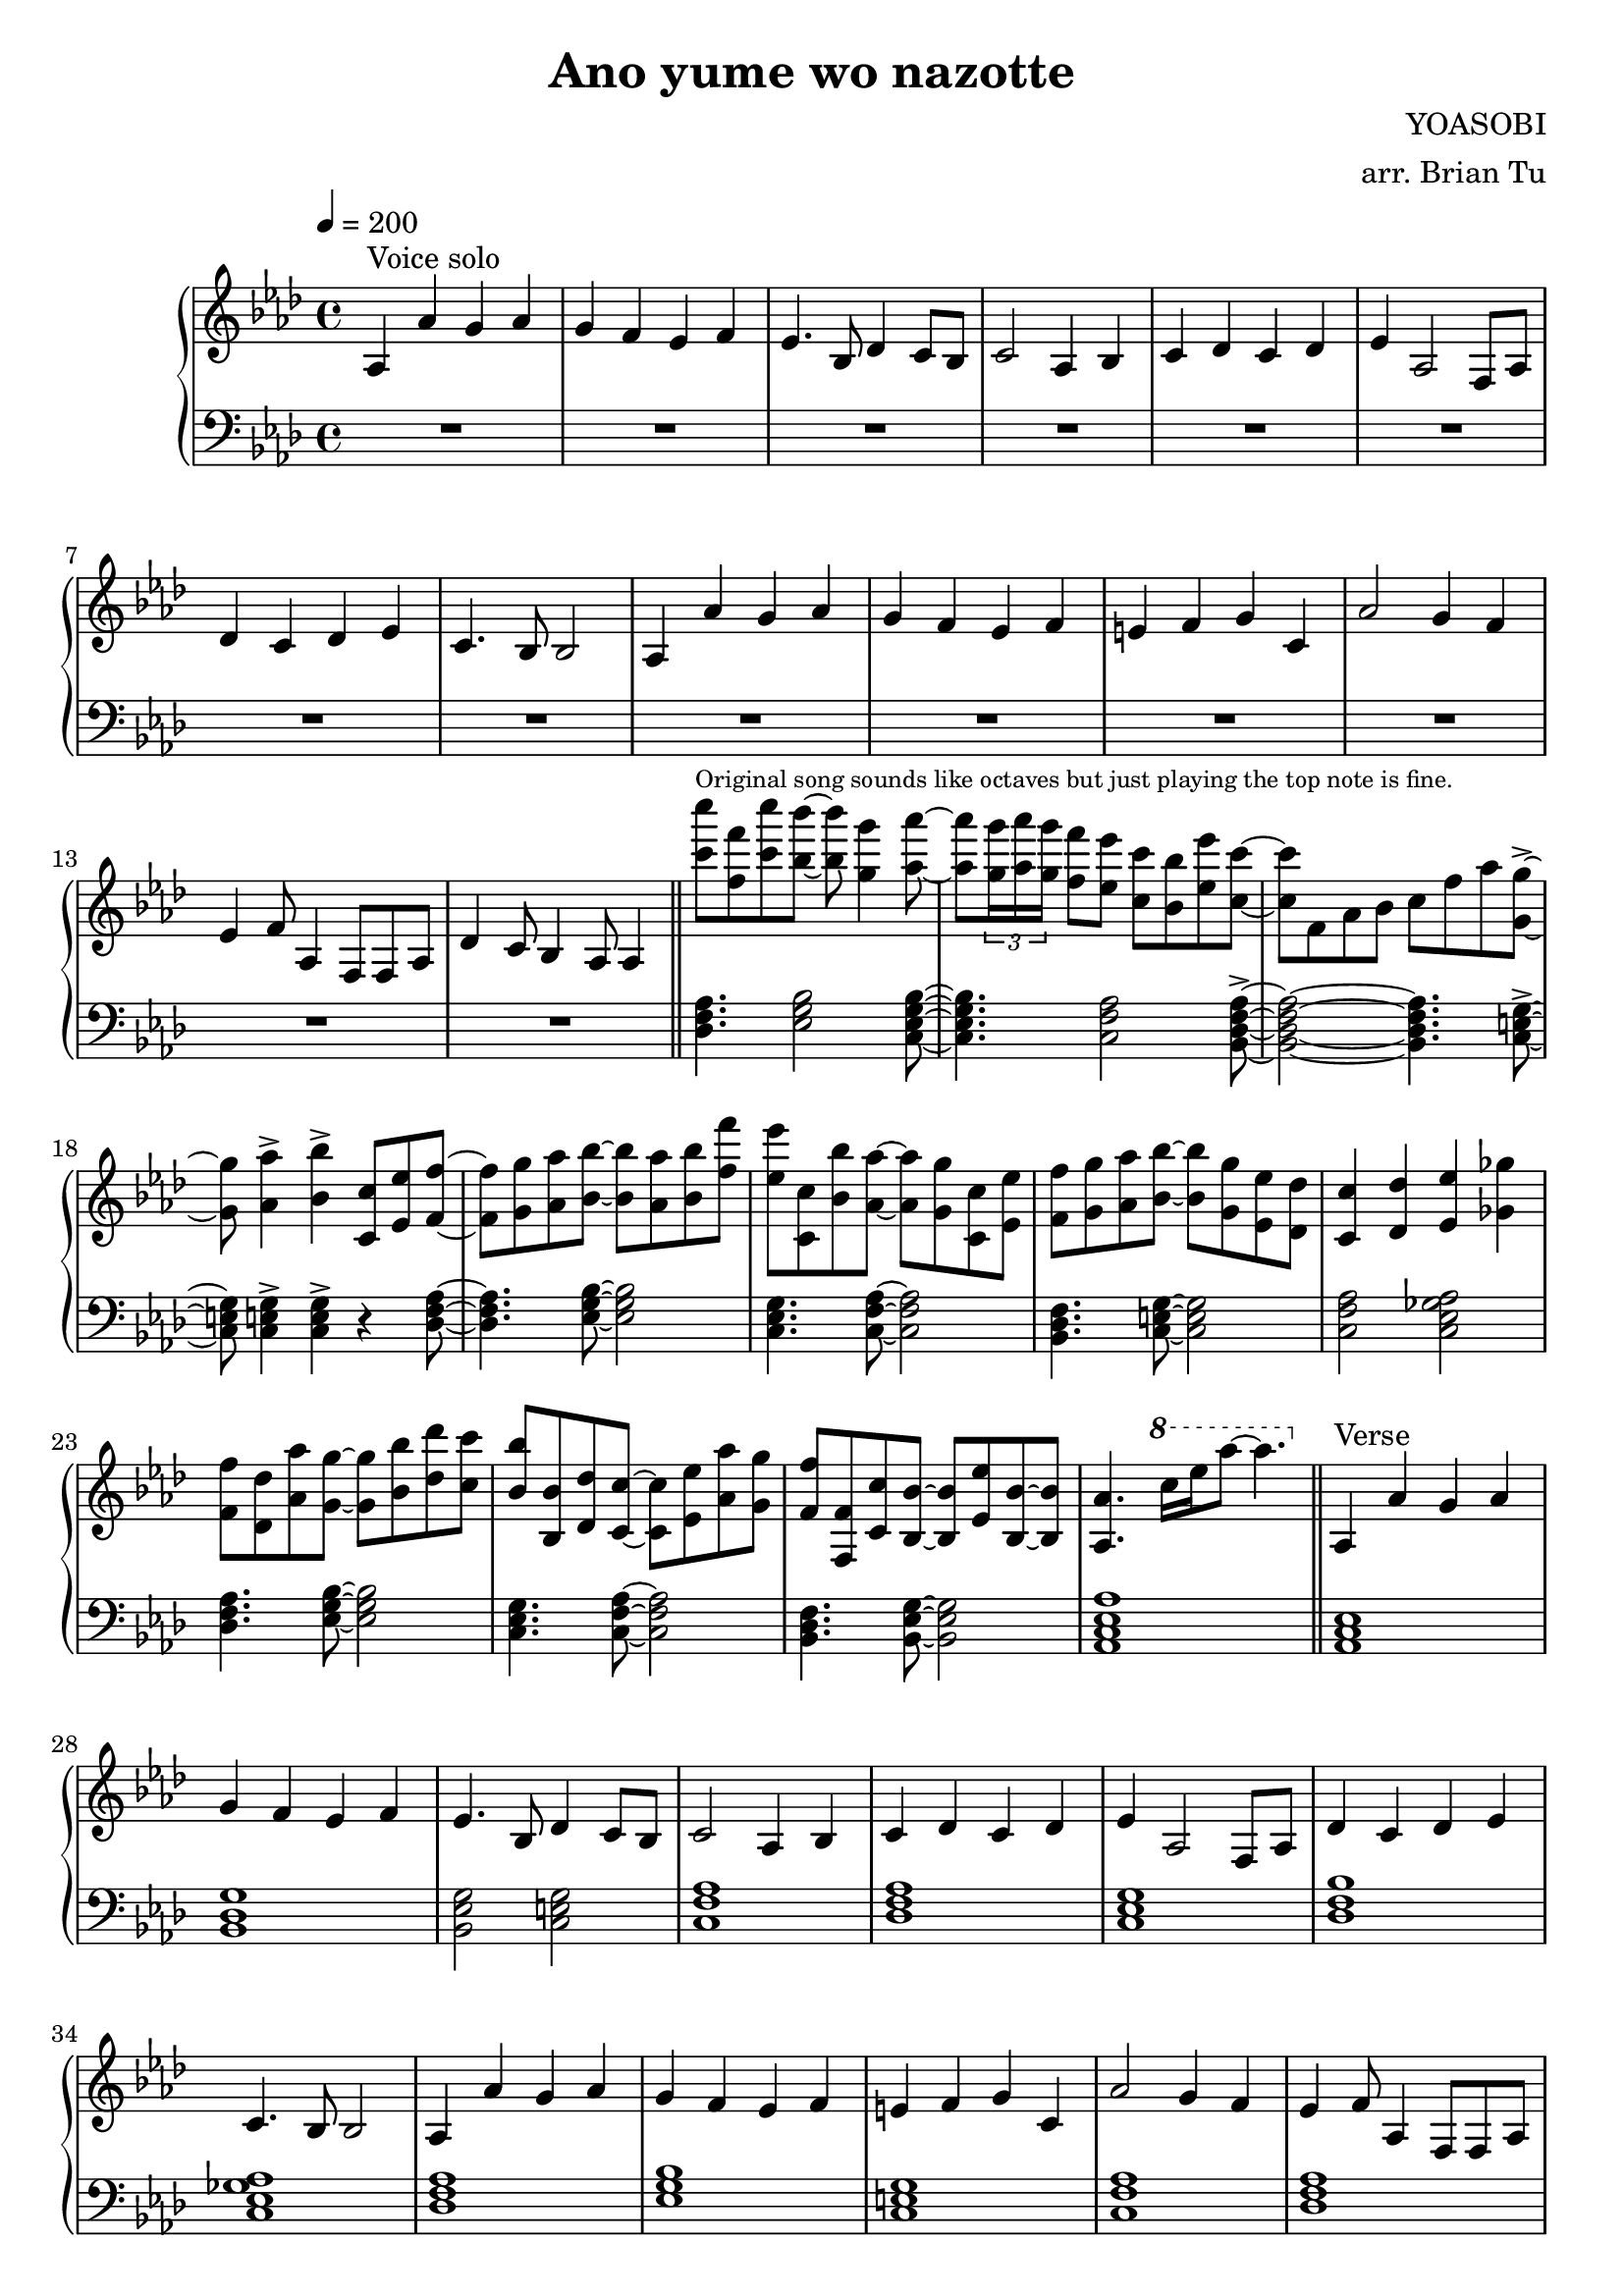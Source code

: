 \version "2.14.2"
\language english

\header {
    title = "Ano yume wo nazotte"
        composer = "YOASOBI"
        arranger = "arr. Brian Tu"
        tagline = ##f
}


RH = \relative c' {
  \override Score.MetronomeMark #'padding = #4
  \clef treble
  \key af \major
  \tempo 4 = 200
  
  % voice solo
  af4^"Voice solo" af' g af
  g4 f ef f
  ef4. bf8 df4 c8 bf
  c2 af4 bf
  c4 df c df
  ef4 af,2 f8 af
  df4 c df ef
  c4. bf8 bf2

  af4 af' g af
  g4 f ef f
  e4 f g c,
  af'2 g4 f
  ef4 f8 af,4 f8 f af
  df4 c8 bf4 af8 af4

  \bar "||"

  % piano riff
  <c'' c'>8^\markup{\tiny "Original song sounds like octaves but just playing the top note is fine."} <f, f'> <c' c'> <bf bf'>8~
  <bf bf'>8 <g g'>4 <af af'>8~
  <af af'>8 \tuplet 3/2 { <g g'>16 <af af'> <g g'> } <f f'>8 <ef ef'> <c c'> <bf bf'> <ef ef'> <c c'>~
  <c c'>8 f, af bf c f af <g, g'>8~->
  <g g'>8 <af af'>4-> <bf bf'>4-> <c, c'>8 <ef ef'> <f f'>~|
  <f f'>8 <g g'> <af af'> <bf bf'>~<bf bf'> <af af'> <bf bf'> <f' f'> |
  <ef ef'>8 <c, c'> <bf' bf'> <af af'>~<af af'> <g g'> <c, c'> <ef ef'> |
  <f f'>8 <g g'> <af af'> <bf bf'>~<bf bf'> <g g'> <ef ef'> <df df'> |
  <c c'>4 <df df'> <ef ef'> <gf gf'> |
  <f f'>8 <df df'> <af' af'> <g g'>~<g g'> <bf bf'> <df df'> <c c'> |
  <bf bf'>8 <bf, bf'> <df df'> <c c'>~<c c'> <ef ef'> <af af'> <g g'> |
  <f f'>8 <f, f'> <c' c'> <bf bf'>~<bf bf'> <ef ef'> <bf bf'>~<bf bf'> |
  <af af'>4. \ottava 1 c''16[ ef af8]~af4. \ottava 0

  \bar "||"

  % verse
  af,,,4^"Verse" af' g af
  g4 f ef f
  ef4. bf8 df4 c8 bf
  c2 af4 bf
  c4 df c df
  ef4 af,2 f8 af
  df4 c df ef
  c4. bf8 bf2

  af4 af' g af
  g4 f ef f
  e4 f g c,
  af'2 g4 f
  ef4 f8 af,4 f8 f af
  df4 c8 bf4 af8 af4

  R1

  r4 af'4 g ef
  ef4 f8 af,8~af8 c8 c bf~
  bf4. g8 g af bf f' 
  ef4 bf8 bf df4 c8 bf
  bf8 af~af f f g af c
  df4 c df ef8 c~
  c8 bf4 af f8 ef'8 c~
  c2. f4
  ef2 af4 g
  g4 f r f
  bf4 g f g
  f4 c c bf'
  a2 f4 g
  af4. f8 g af~af g~
  g8 af f g af f g c
  bf1
  R1

  % chorus
  <c c'>2.^"Chorus" <af af'>4 | <df df'> <c c'> <bf bf'> <c c'> | 
  <c c'>2. <af af'>4 | <df df'> <c c'> <bf bf'> <c c'> |
  <c c'>2. <af af'>4 | <c c'>4 <bf bf'> <c c'> <df df'> | <ef ef'>2 <c c'> | <bf bf'> <af af'> |
  <f f'>4  <c' c'> <c c'> <df df'>8 <c c'>8~<c c'> <bf bf'>4 <af af'> <e e'>4. <ef ef'> <bf' bf'> <g g'>8 <g g'>~<g g'> <af af'> <af af'>4
  <af af'>4 <g g'> <f f'>2 <g g'> <af af'> <bf bf'>4 <bf bf'> <c c'>2. <bf bf'>8 <c c'> <df df'>2 <ef ef'>
  <c c'>2. <af af'>4 <df df'> <c c'> <bf bf'> <c c'>
  <c c'>2. <af af'>4 <df df'> <c c'> <bf bf'> <c c'>
  <c c'>2. <af af'>4 <c c'> <bf bf'> <c c'> <df df'> <ef ef'>2 <c c'> <bf bf'> <af af'>
  f4 c' bf r8 bf~bf af bf c bf af g f ef4 bf' g bf8 bf~bf af bf c bf af g ef
  f4 g af df8 c~c af4 af8 bf4 af

  % guitar solo
  \acciaccatura {af,16^\markup{Electric guitar solo} bf c df} ef4 ef4. df16 c bf8 c
  af8 bf af' bf, c bf' c, df
  ef'4 df8 af c, df ef af bf c bf af bf af ef af~
  af2 c,8 f c e16 f e8 c bf af bf c ef c f g c, f c g' c, g'16 af~
  af8 bf af af4 af8 bf4
  f,4 c' bf r8 bf~|bf af bf af bf af bf4 | ef, bf' af4. af8~|af af4 ef' ef8 ef4
  c2

  % bridge
  <<
    { r2 | af'4^"Verse" g ef c | f2 c | }

    \new Staff \with {
      \remove Time_signature_engraver
      alignAboveContext = "RH"
      \magnifyStaff #2/3
      firstClef = ##f
      \key af \major
    }
    { af16 bf c df c bf c df | ef g af bf c df c bf c df c bf c df ef g | af1  }
  >>
  bf,,4. g8 g af bf f' | ef2 bf | af4. f8 f g af ef' | df4 c bf af | g4 af bf df | c2 df |
  ef4. af,8 af bf c ef | f4. ef8 f g af c | bf4. af8 bf c bf af | ef4. c8 c ef g bf |
  a4. f8 f g af bf | c4 f,8 af~af f af bf | c4 f, af c |
  bf2. \teeny \tuplet 3/4 { g'16 af bf } | ef4 \normalsize ef,,4 g bf |

  % simple chorus
  c2.^"Chorus" af4 | df c bf c | 
  c2. af4 | df c bf c |
  c2. af4 | c4 bf c df | ef2 c | bf af |
  f4 c' bf bf8 bf~|bf af bf c bf af g f | ef4 bf' g bf8 bf~|bf af bf c bf af g ef |
  f4 ef f g | af g af c | bf1 | R1*3

  % chorus modulate up
  \key a \major
  \transpose af a \relative c'' {
  <c c'>2. <af af'>4 | <df df'> <c c'> <bf bf'> <c c'> | 
  <c c'>2. <af af'>4 | <df df'> <c c'> <bf bf'> <c c'> |
  <c c'>2. <af af'>4 | <c c'>4 <bf bf'> <c c'> <df df'> | <ef ef'>2 <c c'> | <bf bf'> <af af'> |
  <f f'>4  <c' c'> <c c'> <df df'>8 <c c'>8~<c c'> <bf bf'>4 <af af'> <e e'>4. <ef ef'> <bf' bf'> <g g'>8 <g g'>~<g g'> <af af'> <af af'>4
  <af af'>4 <g g'> <f f'>2 <g g'> <af af'> <bf bf'>4 <bf bf'> <c c'>2. <bf bf'>8 <c c'> <df df'>2 <ef ef'>

  <c c'>2. <af af'>4 <df df'> <c c'> <bf bf'> <c c'>
  <c c'>2. <af af'>4 <df df'> <c c'> <bf bf'> <c c'>
  <c c'>2. <af af'>4 <c c'> <bf bf'> <c c'> <df df'> <ef ef'>2 <c c'> <bf bf'> <af af'>
  f4 c' bf r8 bf~bf af bf c bf af g f ef4 bf' g bf8 bf~bf af bf c bf af g ef
  f4 g af df8 c~c af4 af8 bf4 af |
  }

  r2 a4 b | cs b a e | fs gs a d8 cs~|cs a4 a8 b a a4
  % outro riff, not quite correct
  \transpose af a \relative c' {
  <f f'>8^\markup{Outro \teeny "  This is copied from the intro so it is not correct."} <g g'> <af af'> <bf bf'>~<bf bf'> <af af'> <bf bf'> <f' f'> |
  <ef ef'>8 <c, c'> <bf' bf'> <af af'>~<af af'> <g g'> <c, c'> <ef ef'> |
  <f f'>8 <g g'> <af af'> <bf bf'>~<bf bf'> <g g'> <ef ef'> <df df'> |
  <c c'>4 <df df'> <ef ef'> <gf gf'> |
  <f f'>8 <df df'> <af' af'> <g g'>~<g g'> <bf bf'> <df df'> <c c'> |
  <bf bf'>8 <bf, bf'> <df df'> <c c'>~<c c'> <ef ef'> <af af'> <g g'> |
  <f f'>8 <f, f'> <c' c'> <bf bf'>~<bf bf'> <ef ef'> <bf bf'>~<bf bf'> |
  <af af'>1
  }
  
  \bar "|."
}

LH = \relative c, {
  \clef bass
  \key af \major

  R1*14

  \chordmode {
  % piano riff
  df,4. ef,2 c,8:m7~
  c,4.:m7 f,2:m/c bf,,8:m7~\accent
  bf,,2:m7~bf,,4.:m7 c,8~\accent
  c,8 c,4\accent c,4\accent r4 df,8~

  df,4. ef,8~ef,2
  c,4.:m f,8:m/c~f,2:m/c
  bf,,4.:m c,8~c,2
  f,2:m/c af,:7/c

  df,4. ef,8~ef,2
  c,4.:m f,8:m/c~f,2:m/c
  bf,,4.:m ef,8/bf~ef,2/bf
  af,,1:3.5.8

  \bar "||"

  % verse
  af,,1 bf,,:3-.6 ef,2/bf c, f,1:m/c
  df,1 c,:m bf,:m/df af,:7/c
  df,1 ef, c, f,:m/c df, ef, af,,:3.5.8~af,,:3.5.8
  df,1 ef, c,:m f,:m/c bf,,:m c, f,:m/c af,:7/c
  df,1 ef, c,:m f,/c df, df, ef,

  R1

  % chorus
  af,,1:3.5.8~af,,1:3.5.8
  c,1:3.5.8~c,:3.5.8
  f,1:m/c~f,:m/c
  af,1:maj7/c~af,1:maj7/c
  df,1 ef, c,:m f,:m/c df,~df, ef,~ef,

  af,,1:3.5.8~af,,1:3.5.8
  c,1:3.5.8~c,:3.5.8
  f,1:m/c~f,:m/c
  af,1:maj7/c~af,1:maj7/c
  df,1 ef, c,:m f,:m/c df, ef,
  
  % guitar solo
  df,1 ef, c,:m f,1:m/c
  df,1 c, f,1:m/c af,1:maj7/c
  df,1 ef, c,:m f,1:m/c
  df,1 ef,

  % bridge
  df,1 ef, c,:m f,1:m/c
  bf,,1:m c, f,1:m/c af,1:maj7/c
  df,1 ef, c,:m f,1/c
  df,1 df,1 ef,1

  R1
  
  % simple chorus
  af,,1:3.5.8~af,,1:3.5.8
  c,1:3.5.8~c,:3.5.8
  f,1:m/c~f,:m/c
  af,1:maj7/c~af,1:maj7/c
  df,1 ef, c,:m f,:m/c df,~df, ef,~ef,

  \key a \major
  e,1
  e,1

  % chorus modulate up
  \transpose af a {
  af,,1:3.5.8~af,,1:3.5.8
  c,1:3.5.8~c,:3.5.8
  f,1:m/c~f,:m/c
  af,1:maj7/c~af,1:maj7/c
  df,1 ef, c,:m f,:m/c df,~df, ef,~ef,

  af,,1:3.5.8~af,,1:3.5.8
  c,1:3.5.8~c,:3.5.8
  f,1:m/c~f,:m/c
  af,1:maj7/c~af,1:maj7/c
  df,1 ef, c,:m f,:m/c df, ef,

  af,/c af,/c df, ef,

  % outro riff
  df,4. ef,8~ef,2
  c,4.:m f,8:m/c~f,2:m/c
  bf,,4.:m c,8~c,2
  f,2:m/c af,:7/c

  df,4. ef,8~ef,2
  c,4.:m f,8:m/c~f,2:m/c
  bf,,4.:m ef,8/bf~ef,2/bf
  af,,1:3.5.8
  }

  }
}


\score {
  \new PianoStaff <<
    \set PianoStaff.connectArpeggios = ##t
    \new Staff = "RH" \RH
    \new Staff = "LH" \LH
  >>
  \layout {}
}

